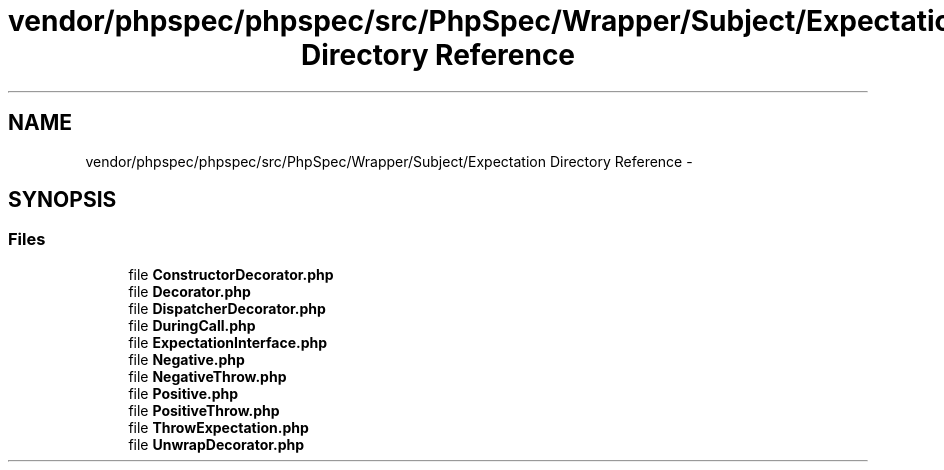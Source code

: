 .TH "vendor/phpspec/phpspec/src/PhpSpec/Wrapper/Subject/Expectation Directory Reference" 3 "Tue Apr 14 2015" "Version 1.0" "VirtualSCADA" \" -*- nroff -*-
.ad l
.nh
.SH NAME
vendor/phpspec/phpspec/src/PhpSpec/Wrapper/Subject/Expectation Directory Reference \- 
.SH SYNOPSIS
.br
.PP
.SS "Files"

.in +1c
.ti -1c
.RI "file \fBConstructorDecorator\&.php\fP"
.br
.ti -1c
.RI "file \fBDecorator\&.php\fP"
.br
.ti -1c
.RI "file \fBDispatcherDecorator\&.php\fP"
.br
.ti -1c
.RI "file \fBDuringCall\&.php\fP"
.br
.ti -1c
.RI "file \fBExpectationInterface\&.php\fP"
.br
.ti -1c
.RI "file \fBNegative\&.php\fP"
.br
.ti -1c
.RI "file \fBNegativeThrow\&.php\fP"
.br
.ti -1c
.RI "file \fBPositive\&.php\fP"
.br
.ti -1c
.RI "file \fBPositiveThrow\&.php\fP"
.br
.ti -1c
.RI "file \fBThrowExpectation\&.php\fP"
.br
.ti -1c
.RI "file \fBUnwrapDecorator\&.php\fP"
.br
.in -1c
